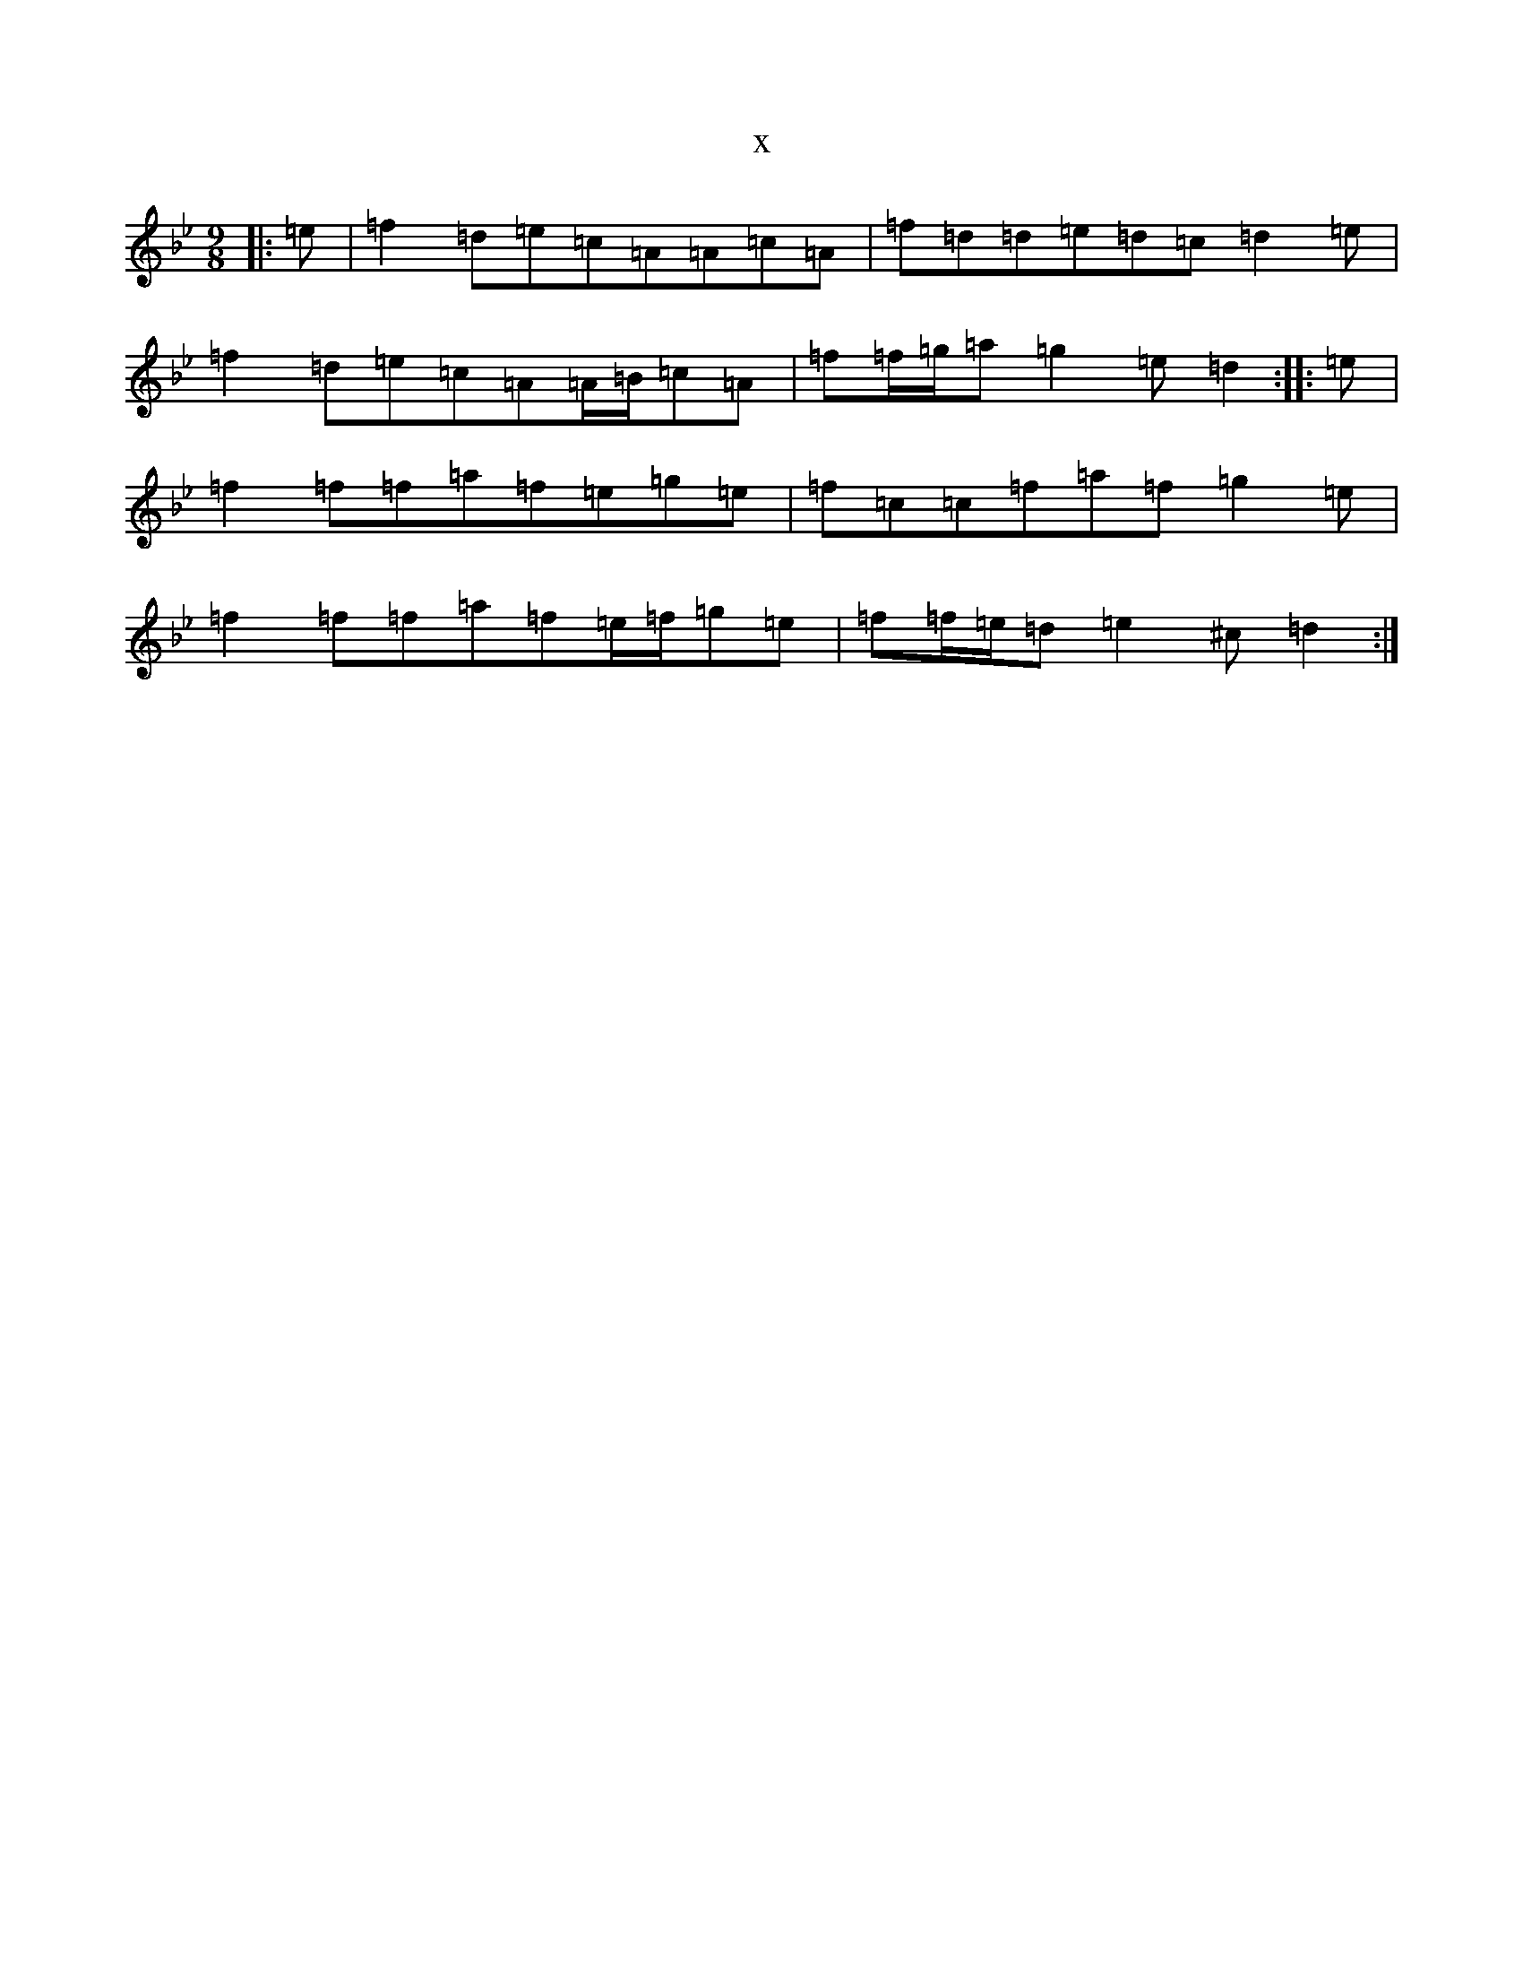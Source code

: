 X:11355
T:x
L:1/8
M:9/8
K: C Dorian
|:=e|=f2=d=e=c=A=A=c=A|=f=d=d=e=d=c=d2=e|=f2=d=e=c=A=A/2=B/2=c=A|=f=f/2=g/2=a=g2=e=d2:||:=e|=f2=f=f=a=f=e=g=e|=f=c=c=f=a=f=g2=e|=f2=f=f=a=f=e/2=f/2=g=e|=f=f/2=e/2=d=e2^c=d2:|